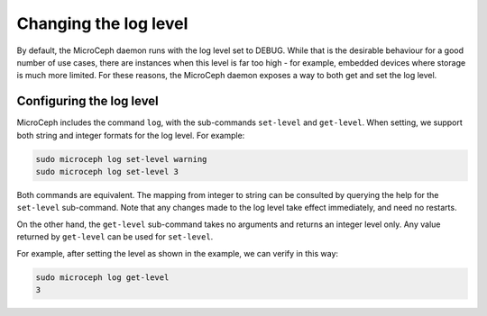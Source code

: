 ======================
Changing the log level
======================

By default, the MicroCeph daemon runs with the log level set to DEBUG. While that is the desirable
behaviour for a good number of use cases, there are instances when this level is far too high -
for example, embedded devices where storage is much more limited. For these reasons, the MicroCeph
daemon exposes a way to both get and set the log level.

Configuring the log level
-------------------------

MicroCeph includes the command ``log``, with the sub-commands ``set-level`` and ``get-level``. When setting, we support both string and integer formats for the log level. For example:

.. code-block:: none

   sudo microceph log set-level warning
   sudo microceph log set-level 3

Both commands are equivalent. The mapping from integer to string can be consulted by querying the
help for the ``set-level`` sub-command. Note that any changes made to the log level take effect
immediately, and need no restarts.

On the other hand, the ``get-level`` sub-command takes no arguments and returns an integer level only.
Any value returned by ``get-level`` can be used for ``set-level``.

For example, after setting the level as shown in the example, we can verify in this way:

.. code-block:: none

   sudo microceph log get-level
   3


